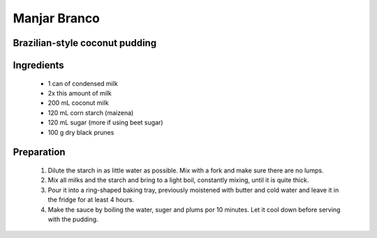 =============
Manjar Branco
=============
Brazilian-style coconut pudding
-------------------------------

Ingredients
-----------

  - 1 can of condensed milk
  
  - 2x this amount of milk
  
  - 200 mL coconut milk
  
  - 120 mL corn starch (maizena)
  
  - 120 mL sugar (more if using beet sugar)
  
  - 100 g dry black prunes
  
  
Preparation
-----------

  1. Dilute the starch in as little water as possible. Mix with a fork and make sure there are no lumps.
  
  2. Mix all milks and the starch and bring to a light boil, constantly mixing, until it is quite thick.
  
  3. Pour it into a ring-shaped baking tray, previously moistened with butter and cold water and leave it in the fridge for at least 4 hours.
  
  4. Make the sauce by boiling the water, suger and plums por 10 minutes. Let it cool down before serving with the pudding.


